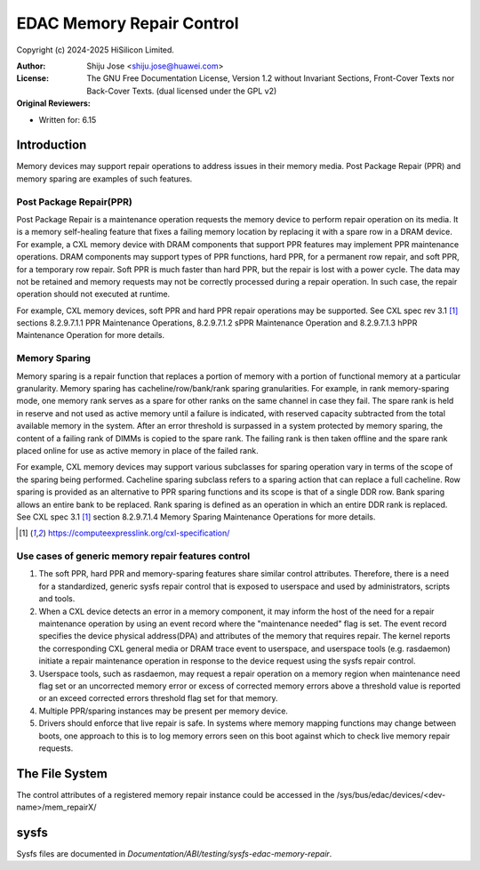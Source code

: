 .. SPDX-License-Identifier: GPL-2.0 OR GFDL-1.2-no-invariants-or-later

==========================
EDAC Memory Repair Control
==========================

Copyright (c) 2024-2025 HiSilicon Limited.

:Author:   Shiju Jose <shiju.jose@huawei.com>
:License:  The GNU Free Documentation License, Version 1.2 without
           Invariant Sections, Front-Cover Texts nor Back-Cover Texts.
           (dual licensed under the GPL v2)
:Original Reviewers:

- Written for: 6.15

Introduction
------------
Memory devices may support repair operations to address issues in their
memory media. Post Package Repair (PPR) and memory sparing are examples
of such features.

Post Package Repair(PPR)
~~~~~~~~~~~~~~~~~~~~~~~~
Post Package Repair is a maintenance operation requests the memory device
to perform repair operation on its media. It is a memory self-healing
feature that fixes a failing memory location by replacing it with a spare
row in a DRAM device. For example, a CXL memory device with DRAM components
that support PPR features may implement PPR maintenance operations. DRAM
components may support types of PPR functions, hard PPR, for a permanent row
repair, and soft PPR, for a temporary row repair. Soft PPR is much faster
than hard PPR, but the repair is lost with a power cycle.  The data may not
be retained and memory requests may not be correctly processed during a
repair operation. In such case, the repair operation should not executed
at runtime.

For example, CXL memory devices, soft PPR and hard PPR repair operations
may be supported. See CXL spec rev 3.1 [1]_ sections 8.2.9.7.1.1 PPR
Maintenance Operations, 8.2.9.7.1.2 sPPR Maintenance Operation and
8.2.9.7.1.3 hPPR Maintenance Operation for more details.

Memory Sparing
~~~~~~~~~~~~~~
Memory sparing is a repair function that replaces a portion of memory with
a portion of functional memory at a particular granularity. Memory
sparing has cacheline/row/bank/rank sparing granularities. For example, in
rank memory-sparing mode, one memory rank serves as a spare for other ranks
on the same channel in case they fail. The spare rank is held in reserve and
not used as active memory until a failure is indicated, with reserved
capacity subtracted from the total available memory in the system.
After an error threshold is surpassed in a system protected by memory sparing,
the content of a failing rank of DIMMs is copied to the spare rank. The
failing rank is then taken offline and the spare rank placed online for
use as active memory in place of the failed rank.

For example, CXL memory devices may support various subclasses for sparing
operation vary in terms of the scope of the sparing being performed.
Cacheline sparing subclass refers to a sparing action that can replace a
full cacheline. Row sparing is provided as an alternative to PPR sparing
functions and its scope is that of a single DDR row. Bank sparing allows
an entire bank to be replaced. Rank sparing is defined as an operation
in which an entire DDR rank is replaced. See CXL spec 3.1 [1]_ section
8.2.9.7.1.4 Memory Sparing Maintenance Operations for more details.

.. [1] https://computeexpresslink.org/cxl-specification/

Use cases of generic memory repair features control
~~~~~~~~~~~~~~~~~~~~~~~~~~~~~~~~~~~~~~~~~~~~~~~~~~~

1. The soft PPR, hard PPR and memory-sparing features share similar
   control attributes. Therefore, there is a need for a standardized, generic
   sysfs repair control that is exposed to userspace and used by
   administrators, scripts and tools.

2. When a CXL device detects an error in a memory component, it may inform
   the host of the need for a repair maintenance operation by using an event
   record where the "maintenance needed" flag is set. The event record
   specifies the device physical address(DPA) and attributes of the memory that
   requires repair. The kernel reports the corresponding CXL general media or
   DRAM trace event to userspace, and userspace tools (e.g. rasdaemon) initiate
   a repair maintenance operation in response to the device request using the
   sysfs repair control.

3. Userspace tools, such as rasdaemon, may request a repair operation on a
   memory region when maintenance need flag set or an uncorrected memory error
   or excess of corrected memory errors above a threshold value is reported or
   an exceed corrected errors threshold flag set for that memory.

4. Multiple PPR/sparing instances may be present per memory device.

5. Drivers should enforce that live repair is safe. In systems where memory
   mapping functions may change between boots, one approach to this is to log
   memory errors seen on this boot against which to check live memory repair
   requests.

The File System
---------------

The control attributes of a registered memory repair instance could be
accessed in the /sys/bus/edac/devices/<dev-name>/mem_repairX/

sysfs
-----

Sysfs files are documented in
`Documentation/ABI/testing/sysfs-edac-memory-repair`.
